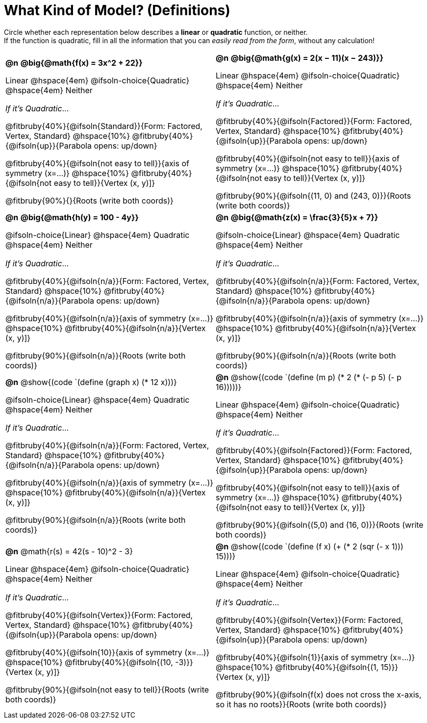 = What Kind of Model? (Definitions)

++++
<style>
/* Make autonums inside tables look consistent with those outside,
 * and position them in the top-left of every table cell
 */
td .autonum {
	padding-top: 0;
    position: 	absolute;
    top: 		10px;
    left: 		5px;
}
div#body.workbookpage td .autonum:after { content: ')'; }

/* Any math- or code-containing element should take up the whole line,
 * with text centered on that line
 */
.obeyspaces, mjx-container, .mathunicode {
	display: 	inline-block;
	width: 		100%;
	text-align: center;
}

td .paragraph:nth-child(3) { text-align: left; margin-top: 2ex; }
.fitbruby { padding-top: 0rem !important; }
</style>
++++

Circle whether each representation below describes a *linear* or *quadratic* function, or neither. +
If the function is quadratic, fill in all the information that you can _easily read from the form_, without any calculation!

[.FillVerticalSpace, cols="^.^15a,^.^15a", frame="none", stripes="none"]
|===

| *@n*
*@big{@math{f(x) = 3x^2 + 22}}*

Linear @hspace{4em}
@ifsoln-choice{Quadratic} @hspace{4em}
Neither

_If it's Quadratic_...

@fitbruby{40%}{@ifsoln{Standard}}{Form: Factored, Vertex, Standard}
@hspace{10%} @fitbruby{40%}{@ifsoln{up}}{Parabola opens: up/down}

@fitbruby{40%}{@ifsoln{not easy to tell}}{axis of symmetry (x=...)}
@hspace{10%} @fitbruby{40%}{@ifsoln{not easy to tell}}{Vertex (x, y)]}

@fitbruby{90%}{}{Roots (write both coords)}


| *@n*
*@big{@math{g(x) = 2(x − 11)(x − 243)}}*

Linear
@hspace{4em} @ifsoln-choice{Quadratic}
@hspace{4em} Neither

_If it's Quadratic_...

@fitbruby{40%}{@ifsoln{Factored}}{Form: Factored, Vertex, Standard}
@hspace{10%} @fitbruby{40%}{@ifsoln{up}}{Parabola opens: up/down}

@fitbruby{40%}{@ifsoln{not easy to tell}}{axis of symmetry (x=...)}
@hspace{10%} @fitbruby{40%}{@ifsoln{not easy to tell}}{Vertex (x, y)]}

@fitbruby{90%}{@ifsoln{(11, 0) and (243, 0)}}{Roots (write both coords)}


| *@n*
*@big{@math{h(y) = 100 - 4y}}*

@ifsoln-choice{Linear}
@hspace{4em} Quadratic
@hspace{4em} Neither

_If it's Quadratic_...

@fitbruby{40%}{@ifsoln{n/a}}{Form: Factored, Vertex, Standard}
@hspace{10%} @fitbruby{40%}{@ifsoln{n/a}}{Parabola opens: up/down}

@fitbruby{40%}{@ifsoln{n/a}}{axis of symmetry (x=...)}
@hspace{10%} @fitbruby{40%}{@ifsoln{n/a}}{Vertex (x, y)]}

@fitbruby{90%}{@ifsoln{n/a}}{Roots (write both coords)}

| *@n*
*@big{@math{z(x) = \frac{3}{5}x + 7}}*

@ifsoln-choice{Linear}
@hspace{4em} Quadratic
@hspace{4em} Neither

_If it's Quadratic_...

@fitbruby{40%}{@ifsoln{n/a}}{Form: Factored, Vertex, Standard}
@hspace{10%} @fitbruby{40%}{@ifsoln{n/a}}{Parabola opens: up/down}

@fitbruby{40%}{@ifsoln{n/a}}{axis of symmetry (x=...)}
@hspace{10%} @fitbruby{40%}{@ifsoln{n/a}}{Vertex (x, y)]}

@fitbruby{90%}{@ifsoln{n/a}}{Roots (write both coords)}


| *@n*
@show{(code `(define (graph x) (* 12 x)))}

@ifsoln-choice{Linear}
@hspace{4em} Quadratic
@hspace{4em} Neither

_If it's Quadratic_...

@fitbruby{40%}{@ifsoln{n/a}}{Form: Factored, Vertex, Standard}
@hspace{10%} @fitbruby{40%}{@ifsoln{n/a}}{Parabola opens: up/down}

@fitbruby{40%}{@ifsoln{n/a}}{axis of symmetry (x=...)}
@hspace{10%} @fitbruby{40%}{@ifsoln{n/a}}{Vertex (x, y)]}

@fitbruby{90%}{@ifsoln{n/a}}{Roots (write both coords)}


| *@n*
@show{(code `(define (m p) (* 2 (* (- p 5) (- p 16)))))}

Linear
@hspace{4em} @ifsoln-choice{Quadratic}
@hspace{4em} Neither

_If it's Quadratic_...

@fitbruby{40%}{@ifsoln{Factored}}{Form: Factored, Vertex, Standard}
@hspace{10%} @fitbruby{40%}{@ifsoln{up}}{Parabola opens: up/down}

@fitbruby{40%}{@ifsoln{not easy to tell}}{axis of symmetry (x=...)}
@hspace{10%} @fitbruby{40%}{@ifsoln{not easy to tell}}{Vertex (x, y)]}

@fitbruby{90%}{@ifsoln{(5,0) and (16, 0)}}{Roots (write both coords)}


| *@n*
@math{r(s) = 42(s - 10)^2 - 3}

Linear
@hspace{4em} @ifsoln-choice{Quadratic}
@hspace{4em} Neither

_If it's Quadratic_...

@fitbruby{40%}{@ifsoln{Vertex}}{Form: Factored, Vertex, Standard}
@hspace{10%} @fitbruby{40%}{@ifsoln{up}}{Parabola opens: up/down}

@fitbruby{40%}{@ifsoln{10}}{axis of symmetry (x=...)}
@hspace{10%} @fitbruby{40%}{@ifsoln{(10, -3)}}{Vertex (x, y)]}

@fitbruby{90%}{@ifsoln{not easy to tell}}{Roots (write both coords)}

| *@n*
@show{(code `(define (f x) (+ (* 2 (sqr (- x 1))) 15)))}

Linear
@hspace{4em} @ifsoln-choice{Quadratic}
@hspace{4em} Neither

_If it's Quadratic_...

@fitbruby{40%}{@ifsoln{Vertex}}{Form: Factored, Vertex, Standard}
@hspace{10%} @fitbruby{40%}{@ifsoln{up}}{Parabola opens: up/down}

@fitbruby{40%}{@ifsoln{1}}{axis of symmetry (x=...)}
@hspace{10%} @fitbruby{40%}{@ifsoln{(1, 15)}}{Vertex (x, y)]}

@fitbruby{90%}{@ifsoln{f(x) does not cross the x-axis, so it has no roots}}{Roots (write both coords)}

|===
